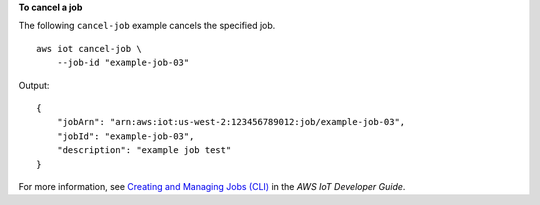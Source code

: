 **To cancel a job**

The following ``cancel-job`` example cancels the specified job. ::

    aws iot cancel-job \
        --job-id "example-job-03"
        
Output::

    {
        "jobArn": "arn:aws:iot:us-west-2:123456789012:job/example-job-03",
        "jobId": "example-job-03",
        "description": "example job test"
    }

For more information, see `Creating and Managing Jobs (CLI) <https://docs.aws.amazon.com/iot/latest/developerguide/manage-job-cli.html>`__ in the *AWS IoT Developer Guide*.
